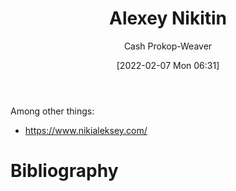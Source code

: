:PROPERTIES:
:ID:       d2b00ba2-7832-4bdf-b93a-8a6fd527e5a4
:DIR:      /home/cashweaver/proj/roam/attachments/d2b00ba2-7832-4bdf-b93a-8a6fd527e5a4
:LAST_MODIFIED: [2023-09-05 Tue 20:15]
:END:
#+title: Alexey Nikitin
#+hugo_custom_front_matter: :slug "d2b00ba2-7832-4bdf-b93a-8a6fd527e5a4"
#+author: Cash Prokop-Weaver
#+date: [2022-02-07 Mon 06:31]
#+filetags: :person:

Among other things:

- https://www.nikialeksey.com/
* Flashcards :noexport:
:PROPERTIES:
:ANKI_DECK: Default
:END:


* Bibliography
#+print_bibliography:

